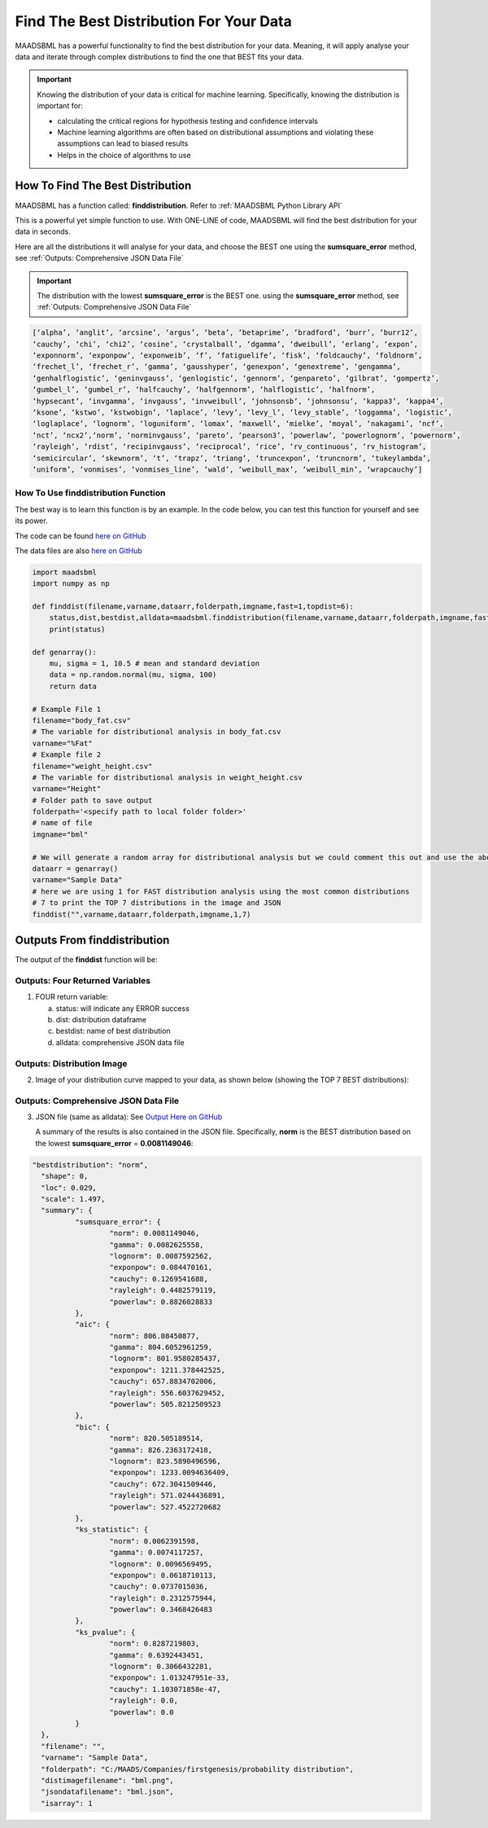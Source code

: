 Find The Best Distribution For Your Data
=====================================

MAADSBML has a powerful functionality to find the best distribution for your data.  Meaning, it will apply analyse your data and iterate through 
complex distributions to find the one that BEST fits your data.  

.. important::
   Knowing the distribution of your data is critical for machine learning. Specifically, knowing the distribution is important for:

   - calculating the critical regions for hypothesis testing and confidence intervals

   - Machine learning algorithms are often based on distributional assumptions and violating these assumptions can lead to biased results
   
   - Helps in the choice of algorithms to use 

How To Find The Best Distribution
----------------------------

MAADSBML has a function called: **finddistribution**.  Refer to :ref:`MAADSBML Python Library API`

This is a powerful yet simple function to use.  With ONE-LINE of code, MAADSBML will find the best distribution for your data in seconds.

Here are all the distributions it will analyse for your data, and choose the BEST one using the **sumsquare_error** method, see :ref:`Outputs: Comprehensive JSON Data File`

.. important::
   The distribution with the lowest **sumsquare_error** is the BEST one. using the **sumsquare_error** method, see :ref:`Outputs: Comprehensive JSON Data File`

.. code-block::

      [‘alpha’, ‘anglit’, ‘arcsine’, ‘argus’, ‘beta’, ‘betaprime’, ‘bradford’, ‘burr’, ‘burr12’, 
      ‘cauchy’, ‘chi’, ‘chi2’, ‘cosine’, ‘crystalball’, ‘dgamma’, ‘dweibull’, ‘erlang’, ‘expon’, 
      ‘exponnorm’, ‘exponpow’, ‘exponweib’, ‘f’, ‘fatiguelife’, ‘fisk’, ‘foldcauchy’, ‘foldnorm’, 
      ‘frechet_l’, ‘frechet_r’, ‘gamma’, ‘gausshyper’, ‘genexpon’, ‘genextreme’, ‘gengamma’, 
      ‘genhalflogistic’, ‘geninvgauss’, ‘genlogistic’, ‘gennorm’, ‘genpareto’, ‘gilbrat’, ‘gompertz’, 
      ‘gumbel_l’, ‘gumbel_r’, ‘halfcauchy’, ‘halfgennorm’, ‘halflogistic’, ‘halfnorm’,
      ‘hypsecant’, ‘invgamma’, ‘invgauss’, ‘invweibull’, ‘johnsonsb’, ‘johnsonsu’, ‘kappa3’, ‘kappa4’, 
      ‘ksone’, ‘kstwo’, ‘kstwobign’, ‘laplace’, ‘levy’, ‘levy_l’, ‘levy_stable’, ‘loggamma’, ‘logistic’, 
      ‘loglaplace’, ‘lognorm’, ‘loguniform’, ‘lomax’, ‘maxwell’, ‘mielke’, ‘moyal’, ‘nakagami’, ‘ncf’, 
      ‘nct’, ‘ncx2’,‘norm’, ‘norminvgauss’, ‘pareto’, ‘pearson3’, ‘powerlaw’, ‘powerlognorm’, ‘powernorm’, 
      ‘rayleigh’, ‘rdist’, ‘recipinvgauss’, ‘reciprocal’, ‘rice’, ‘rv_continuous’, ‘rv_histogram’, 
      ‘semicircular’, ‘skewnorm’, ‘t’, ‘trapz’, ‘triang’, ‘truncexpon’, ‘truncnorm’, ‘tukeylambda’, 
      ‘uniform’, ‘vonmises’, ‘vonmises_line’, ‘wald’, ‘weibull_max’, ‘weibull_min’, ‘wrapcauchy’]

How To Use finddistribution Function
"""""""""""""""""""""""""""""""""""""""

The best way is to learn this function is by an example.  In the code below, you can test this function for yourself and see its power. 

The code can be found `here on GitHub <https://github.com/smaurice101/raspberrypi/blob/main/maadsbml/finddistribution.py>`_

The data files are also `here on GitHub <https://github.com/smaurice101/raspberrypi/tree/main/maadsbml>`_

.. code-block:: PYTHON

    import maadsbml
    import numpy as np
    
    def finddist(filename,varname,dataarr,folderpath,imgname,fast=1,topdist=6):
        status,dist,bestdist,alldata=maadsbml.finddistribution(filename,varname,dataarr,folderpath,imgname,fast,topdist)
        print(status)
    
    def genarray():
        mu, sigma = 1, 10.5 # mean and standard deviation
        data = np.random.normal(mu, sigma, 100)
        return data
        
    # Example File 1
    filename="body_fat.csv"
    # The variable for distributional analysis in body_fat.csv
    varname="%Fat"
    # Example file 2
    filename="weight_height.csv"
    # The variable for distributional analysis in weight_height.csv
    varname="Height"
    # Folder path to save output
    folderpath='<specify path to local folder folder>'
    # name of file
    imgname="bml"

    # We will generate a random array for distributional analysis but we could comment this out and use the above files or any other data
    dataarr = genarray()
    varname="Sample Data"
    # here we are using 1 for FAST distribution analysis using the most common distributions
    # 7 to print the TOP 7 distributions in the image and JSON
    finddist("",varname,dataarr,folderpath,imgname,1,7)

Outputs From finddistribution
----------------------------

The output of the **finddist** function will be:

Outputs: Four Returned Variables
"""""""""""""""""""""

1. FOUR return variable:

   a. status: will indicate any ERROR success 

   b. dist: distribution dataframe

   c. bestdist: name of best distribution 

   d. alldata: comprehensive JSON data file

Outputs: Distribution Image
"""""""""""""""""""""

2. Image of your distribution curve mapped to your data, as shown below (showing the TOP 7 BEST distributions):

   .. figure:: dist1.png
      :scale: 50%

Outputs: Comprehensive JSON Data File
"""""""""""""""""""""

3. JSON file (same as alldata): See `Output Here on GitHub <https://github.com/smaurice101/raspberrypi/blob/main/maadsbml/bml_data.json>`_

   A summary of the results is also contained in the JSON file.  Specifically, **norm** is the BEST distribution based on the lowest 
   **sumsquare_error** = **0.0081149046**:

.. code-block:: JSON
      
      "bestdistribution": "norm",
      	"shape": 0,
      	"loc": 0.029,
      	"scale": 1.497,
      	"summary": {
      		"sumsquare_error": {
      			"norm": 0.0081149046,
      			"gamma": 0.0082625558,
      			"lognorm": 0.0087592562,
      			"exponpow": 0.084470161,
      			"cauchy": 0.1269541688,
      			"rayleigh": 0.4482579119,
      			"powerlaw": 0.8826028833
      		},
      		"aic": {
      			"norm": 806.08450877,
      			"gamma": 804.6052961259,
      			"lognorm": 801.9580285437,
      			"exponpow": 1211.378442525,
      			"cauchy": 657.8834702006,
      			"rayleigh": 556.6037629452,
      			"powerlaw": 505.8212509523
      		},
      		"bic": {
      			"norm": 820.505189514,
      			"gamma": 826.2363172418,
      			"lognorm": 823.5890496596,
      			"exponpow": 1233.0094636409,
      			"cauchy": 672.3041509446,
      			"rayleigh": 571.0244436891,
      			"powerlaw": 527.4522720682
      		},
      		"ks_statistic": {
      			"norm": 0.0062391598,
      			"gamma": 0.0074117257,
      			"lognorm": 0.0096569495,
      			"exponpow": 0.0618710113,
      			"cauchy": 0.0737015036,
      			"rayleigh": 0.2312575944,
      			"powerlaw": 0.3468426483
      		},
      		"ks_pvalue": {
      			"norm": 0.8287219803,
      			"gamma": 0.6392443451,
      			"lognorm": 0.3066432281,
      			"exponpow": 1.013247951e-33,
      			"cauchy": 1.103071858e-47,
      			"rayleigh": 0.0,
      			"powerlaw": 0.0
      		}
      	},
      	"filename": "",
      	"varname": "Sample Data",
      	"folderpath": "C:/MAADS/Companies/firstgenesis/probability distribution",
      	"distimagefilename": "bml.png",
      	"jsondatafilename": "bml.json",
      	"isarray": 1
      
